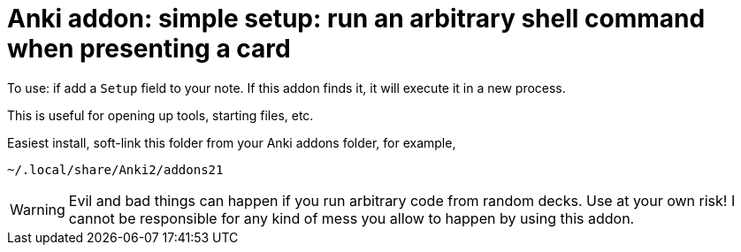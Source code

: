 = Anki addon: simple setup: run an arbitrary shell command when presenting a card

To use: if add a `Setup` field to your note.
If this addon finds it, it will execute it in a new process.

This is useful for opening up tools, starting files, etc.

Easiest install, soft-link this folder from your Anki addons folder, for example, 

----
~/.local/share/Anki2/addons21
----

WARNING: Evil and bad things can happen if you run arbitrary code from random decks.  Use at your own risk!  I cannot be responsible for any kind of mess you allow to happen by using this addon.
